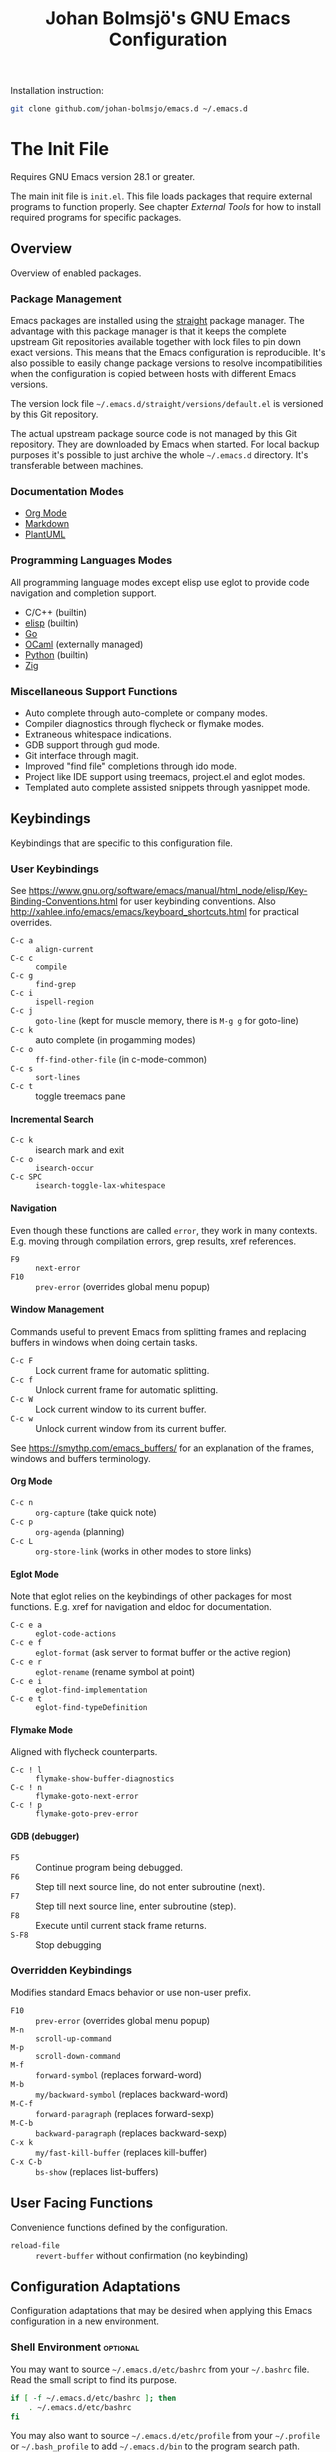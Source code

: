 #+title: Johan Bolmsjö's GNU Emacs Configuration
#+html_head: <link rel="stylesheet" type="text/css" href="https://bitmaster.se/css/org-mini.css" />
#+options: toc:nil num:2 H:4 author:nil timestamp:t ^:nil

Installation instruction:
#+begin_src sh
  git clone github.com/johan-bolmsjo/emacs.d ~/.emacs.d
#+end_src

#+toc: headlines 2

* The Init File
:PROPERTIES:
:CUSTOM_ID: init-file
:END:

Requires GNU Emacs version 28.1 or greater.

The main init file is =init.el=.
This file loads packages that require external programs to function properly.
See chapter [[External Tools]] for how to install required programs for specific packages.

** Overview

Overview of enabled packages.

*** Package Management

Emacs packages are installed using the [[https://github.com/radian-software/straight.el][straight]] package manager.
The advantage with this package manager is that it keeps the complete upstream Git repositories available together with lock files to pin down exact versions.
This means that the Emacs configuration is reproducible.
It's also possible to easily change package versions to resolve incompatibilities when the configuration is
copied between hosts with different Emacs versions.

The version lock file =~/.emacs.d/straight/versions/default.el= is versioned by this Git repository.

The actual upstream package source code is not managed by this Git repository.
They are downloaded by Emacs when started.
For local backup purposes it's possible to just archive the whole =~/.emacs.d= directory.
It's transferable between machines.

*** Documentation Modes

- [[https://orgmode.org/][Org Mode]]
- [[https://daringfireball.net/projects/markdown/][Markdown]]
- [[https://plantuml.com/][PlantUML]]
  
*** Programming Languages Modes

All programming language modes except elisp use eglot to provide code navigation and completion support.

- C/C++ (builtin)
- [[https://www.gnu.org/software/emacs/manual/html_node/elisp/index.html][elisp]] (builtin)
- [[https://go.dev/][Go]]
- [[https://ocaml.org/][OCaml]] (externally managed)
- [[https://www.python.org/][Python]] (builtin)
- [[https://ziglang.org/][Zig]]

*** Miscellaneous Support Functions

- Auto complete through auto-complete or company modes.
- Compiler diagnostics through flycheck or flymake modes.
- Extraneous whitespace indications.
- GDB support through gud mode.
- Git interface through magit.
- Improved "find file" completions through ido mode.
- Project like IDE support using treemacs, project.el and eglot modes.
- Templated auto complete assisted snippets through yasnippet mode.

** Keybindings

Keybindings that are specific to this configuration file.

*** User Keybindings

See https://www.gnu.org/software/emacs/manual/html_node/elisp/Key-Binding-Conventions.html for user keybinding conventions.
Also http://xahlee.info/emacs/emacs/keyboard_shortcuts.html for practical overrides.

- =C-c a= :: =align-current=
- =C-c c= :: =compile=
- =C-c g= :: =find-grep=
- =C-c i= :: =ispell-region=
- =C-c j= :: =goto-line= (kept for muscle memory, there is =M-g g= for goto-line)
- =C-c k= :: auto complete (in progamming modes)
- =C-c o= :: =ff-find-other-file= (in c-mode-common)
- =C-c s= :: =sort-lines=
- =C-c t= :: toggle treemacs pane

**** Incremental Search

- =C-c k= :: isearch mark and exit
- =C-c o= :: =isearch-occur=
- =C-c SPC= :: =isearch-toggle-lax-whitespace=

**** Navigation

Even though these functions are called =error=, they work in many contexts. E.g. moving through compilation errors, grep results, xref references.

- =F9= :: =next-error=
- =F10= :: =prev-error= (overrides global menu popup)

**** Window Management

Commands useful to prevent Emacs from splitting frames and replacing buffers in windows when doing certain tasks.

- =C-c F= :: Lock current frame for automatic splitting.
- =C-c f= :: Unlock current frame for automatic splitting.
- =C-c W= :: Lock current window to its current buffer.
- =C-c w= :: Unlock current window from its current buffer.

See https://smythp.com/emacs_buffers/ for an explanation of the frames, windows and buffers terminology.

**** Org Mode

- =C-c n= :: =org-capture= (take quick note)
- =C-c p= :: =org-agenda= (planning)
- =C-c L= :: =org-store-link= (works in other modes to store links)

**** Eglot Mode

Note that eglot relies on the keybindings of other packages for most functions.
E.g. xref for navigation and eldoc for documentation.

- =C-c e a= :: =eglot-code-actions=
- =C-c e f= :: =eglot-format= (ask server to format buffer or the active region)
- =C-c e r= :: =eglot-rename= (rename symbol at point)
- =C-c e i= :: =eglot-find-implementation=
- =C-c e t= :: =eglot-find-typeDefinition=

**** Flymake Mode

Aligned with flycheck counterparts.

- =C-c ! l= :: =flymake-show-buffer-diagnostics=
- =C-c ! n= :: =flymake-goto-next-error=
- =C-c ! p= :: =flymake-goto-prev-error=

**** GDB (debugger)

- =F5= :: Continue program being debugged.
- =F6= :: Step till next source line, do not enter subroutine (next).
- =F7= :: Step till next source line, enter subroutine (step).
- =F8= :: Execute until current stack frame returns.
- =S-F8= :: Stop debugging

*** Overridden Keybindings

Modifies standard Emacs behavior or use non-user prefix.

- =F10= :: =prev-error= (overrides global menu popup)
- =M-n= :: =scroll-up-command=
- =M-p= :: =scroll-down-command=
- =M-f= :: =forward-symbol= (replaces forward-word)
- =M-b= :: =my/backward-symbol= (replaces backward-word)
- =M-C-f= :: =forward-paragraph= (replaces forward-sexp)
- =M-C-b= :: =backward-paragraph= (replaces backward-sexp)
- =C-x k= :: =my/fast-kill-buffer= (replaces kill-buffer)
- =C-x C-b= :: =bs-show= (replaces list-buffers)

** User Facing Functions

Convenience functions defined by the configuration.

- =reload-file= :: =revert-buffer= without confirmation (no keybinding)

** Configuration Adaptations

Configuration adaptations that may be desired when applying this Emacs configuration in a new environment.

*** Shell Environment                                            :optional:

You may want to source =~/.emacs.d/etc/bashrc= from your =~/.bashrc= file.
Read the small script to find its purpose.

#+begin_src sh
  if [ -f ~/.emacs.d/etc/bashrc ]; then
      . ~/.emacs.d/etc/bashrc
  fi
#+end_src

You may also want to source =~/.emacs.d/etc/profile= from your =~/.profile= or =~/.bash_profile= to add =~/.emacs.d/bin= to the program search path.

#+begin_src sh
  if [ -f ~/.emacs.d/etc/profile ]; then
      . ~/.emacs.d/etc/profile
  fi
#+end_src

*** Fonts                                                        :optional:

A personal choice, my current favorite monospaced fonts can be found in the =~/.emacs.d/fonts/gofont= directory.

Installation (Linux):
#+begin_src sh
  mkdir -p ~/.fonts
  cp ~/.emacs.d/fonts/gofont/*.ttf ~/.fonts
#+end_src

Update the /Fonts/ section in =~/.emacs.d/init.el= with your preferred fonts.

*** Indexed Grep

I've opted to replace the =grep-find= command with a wrapper script that invokes a grep program based on an index.
This speeds up grep operations in large code bases massively but it may not be to your liking.
Just delete the entire section "Indexed grep search tool" from =~/.emacs.d/init.el= to restore the original behavior.

See section [[#ext-indexed-grep]] for details.

*** Custom Variables

Variables that may need customization (such as file paths) are stored in =~/.emacs.d/custom.el=.

** Quick Guides

Scattered quick guides for my own memory.
It could do with more information for Emacs neophytes.

*** Navigation

Xref is used by many Emacs modes for navigation, including Eglot for navigating source code.

- =M-,= :: Go back
- =M-.= :: Find thing
- =M-?= :: Find references

*** Buffer and Filename Completion

[[https://www.masteringemacs.org/article/introduction-to-ido-mode][Ido mode]] is used for buffer and file name completions.
There are some keybindings that are particularly useful and easily forgotten.

- =C-p= :: Toggles prefix matching; when it’s on the input will only match the
  beginning of a filename.
- =C-SPC= :: Restricts the completion list to anything that matches the current
  input. This enables iterative reduction of matches.

*** Incremental Search

Don't forget about the occur mode when doing incremental search.
Invoke =C-c o= to get an overview of all matches in the current document.

*** Magit

[[https://magit.vc][Magit]] is a complete text-based user interface to Git.
The magit status command is bound to =M-x g=.

*** Org Mode

[[http://orgmode.org][Org mode]] is a documentation and planning major mode.
Some HOWTO notes are kept in file:docs/howto-org-mode.org.

The =org-tempo= package is enabled which provides some template instantiation shortcuts.
Invoke =M-x describe-variable= and enter =org-tempo-tags= to see all shortcuts.
Useful shortcuts include =<s= /TAB/ for source blocks and =<q= /TAB/ for quote blocks.

*** Text Templates

Text template support is provided by the [[https://github.com/joaotavora/yasnippet][yasnippet]] package.
Sippets are kept under =~/.emacs.d/snippets/MODE/FILE=.

Example org mode snippet with with one completion argument stored in file =~/.emacs.d/snippets/org-mode/src=:
#+begin_src
  # -*- mode: snippet -*-
  # name: org/src
  # key: .src
  # --
  ,#+begin_src $1
  $0
  ,#+end_src
#+end_src

Templates are expanded by typing their name (=.src= in the example above) and pressing /TAB/.

*** Code Completion

Code completion is provided by either the [[https://github.com/auto-complete/auto-complete][auto-complete]] or [[http://company-mode.github.io][company]] package.
The code complete action is triggered by =C-c k=.

*** Diagnostics

Diagnostics such as compiler errors are provied by either the flycheck or flymake package.

*** Language Server Protocol Support

[[https://github.com/joaotavora/eglot/blob/master/MANUAL.md][Eglot]] works in concert with project.el to identify [[https://www.gnu.org/software/emacs/manual/html_node/emacs/Projects.html][projects]].
Only version controlled directories can become projects.
Eglot can only analyze files that belongs to a project.

Invoke =M-x p p= to add a project, select the /... (choose a dir)/ option.
Tracked projects are stored in =~/.emacs.d/projects=.

Eglot must be started manually from an opened file that belongs to a project.
This is done by invoking =M-x eglot=.
Eglot may ask for the language server to use if it can't find one or there are multiple choices.
After having done this once, eglot does not prompt for other files in the same project.

Eglot is well integrated with core Emacs packages.
Apart from the mentioned xref it use the eldoc package to display documentation and type information.
Invoke =C-h .= to show documentation at point.


* External Tools

Unfortunately the [[#init-file][Emacs init file]] is not self contained.
External tools are required to support many packages.

** Indexed Grep
:PROPERTIES:
:CUSTOM_ID: ext-indexed-grep
:END:

The tool [[https://github.com/johan-bolmsjo/codesearch][codesearch]] provides fast, indexed regexp search over large file trees.

Install the following commands (requires Go toolchain).
#+begin_src sh
  go install github.com/johan-bolmsjo/codesearch/cmd/{cindex,csearch}@latest
#+end_src

Note that the only integration is that the =grep-find= command has been changed to invoke =~/.emacs.d/bin/csearch-color= instead.

The convenience scripts in =~/.emacs.d/bin/= has the following purpose:

- =cindex-append= :: Scan directories for source files to add to code index.
- =cindex-reset= :: Clear code index.
- =csearch-color= :: Colorize grep matches for Emacs.

** Shell Script Mode

Install the shellcheck linter to get good advice on shell script constructs.

Ubuntu/Debian specific instruction:
#+begin_src sh
  apt install shellcheck
#+end_src

** PlantUML Documentation

Install [[https://plantuml.com/][PlantUML]].

Ubuntu/Debian specific instruction:
#+begin_src sh
  apt install plantuml
#+end_src

** Go Programming Language Mode

- Install the Go programming language toolchain as instructed on https://go.dev/dl/
- Install required tools:
  #+begin_src sh
    go install golang.org/x/tools/gopls@latest
    go install golang.org/x/tools/cmd/goimports@latest
    go install golang.org/x/tools/cmd/gorename@latest
    go install github.com/rogpeppe/godef@latest
  #+end_src

** OCaml Programming Language Mode

- Install the OCaml language toolchain from https://ocaml.org/releases/
- Install required tools:
  #+begin_src sh
    opam update
    opam switch create 4.13.1
    opam install dune utop ocaml-lsp-server merlin tuareg ocp-indent odig
  #+end_src

The OCaml setup is a bit special in that the Emacs packages are installed by the steps above.
Not by the Emacs package manager.

** Python Programming Language Mode
*** Python Virtual Environments

Pyenv is used to compartmentalize python installations and make it possible to switch between them for different projects.

Install pyenv from https://github.com/pyenv/pyenv:

Clone the pyenv repo:
#+begin_src sh
  git clone https://github.com/pyenv/pyenv.git ~/.pyenv
  cd ~/.pyenv && src/configure && make -C src
#+end_src

Put the following in =~/.bashrc=:
#+begin_src sh
  export PYENV_ROOT="$HOME/.pyenv"
  if [ -d "$PYENV_ROOT" ]; then
      command -v pyenv >/dev/null || export PATH="$PYENV_ROOT/bin:$PATH"
      eval "$(pyenv init -)"
  fi
#+end_src

Apply the changes in the current shell (or login again):
#+begin_src sh
  exec "$SHELL"
#+end_src

Install Python build dependencies (Ubuntu specific, refer to https://github.com/pyenv/pyenv/wiki#suggested-build-environment for other OSes):
#+begin_src sh
  sudo apt-get update
  sudo apt-get install make build-essential libssl-dev zlib1g-dev libbz2-dev \
       libreadline-dev libsqlite3-dev wget curl llvm libncursesw5-dev xz-utils \
       tk-dev libxml2-dev libxmlsec1-dev libffi-dev liblzma-dev
#+end_src

Install a Python version using pyenv:
#+begin_src sh
  pyenv install 3.10.7
#+end_src

Switching between Python versions:

- =pyenv shell VERSION= :: Select just for current shell session.
- =pyenv local VERSION= :: Automatically select whenever you are in the
  current directory (or its subdirectories).
- =pyenv global VERSION= :: Select globally for your user account.

*** Language Server

Install the language server:
#+begin_src sh
  pip install 'python-language-server[all]' scrapy
#+end_src

** Zig Programming Language Mode

- Install the language toolchain from https://ziglang.org/download/
- Install the language server from https://github.com/zigtools/zls/


* Compiling GNU Emacs

Compiling [[https://www.gnu.org/software/emacs/][GNU Emacs]] from source is quite easy.
Many packages see heavy development and may require a recent version.

Install dependencies (Ubuntu 22.04 specific):

#+begin_src sh
  sudo apt install libjansson-dev libxpm-dev libgif-dev libgnutls28-dev \
       libxaw7-dev libncurses-dev libgccjit-11-dev
#+end_src

Download, configure, build and install GNU Emacs on Linux:

#+begin_src sh
  wget https://ftp.acc.umu.se/mirror/gnu.org/gnu/emacs/emacs-28.2.tar.xz
  tar xf emacs-28.2.tar.xz
  cd emacs-28.2
  ./configure \
      --with-native-compilation \
      --with-mailutils \
      --with-x-toolkit=lucid \
      --prefix=$HOME/.local
  make -j16
  make install
#+end_src

Make sure that Cairo is used for the GUI in the configure stage or some library dependency is missing.

-----
